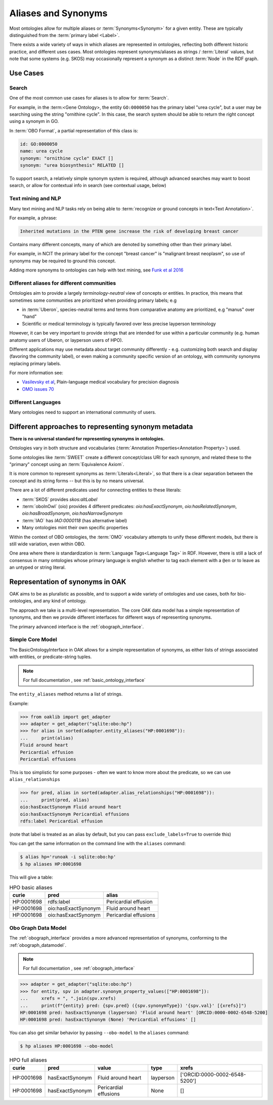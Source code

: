 .. _aliases:

Aliases and Synonyms
=====================

Most ontologies allow for multiple aliases or :term:`Synonyms<Synonym>` for a given entity. These are typically
distinguished from the :term:`primary label <Label>`.

There exists a wide variety of ways in which aliases are represented in ontologies, reflecting
both different historic practice, and different uses cases. Most ontologies represent synonyms/aliases
as strings / :term:`Literal` values, but note that some systems (e.g. SKOS) may occasionally
represent a synonym as a distinct :term:`Node` in the RDF graph.

Use Cases
---------

Search
^^^^^^

One of the most common use cases for aliases is to allow for :term:`Search`.

For example, in the :term:<Gene Ontology>, the entity ``GO:0000050`` has the primary label "urea cycle", but a user
may be searching using the string "ornithine cycle". In this case, the search system should
be able to return the right concept using a synonym in GO.

In :term:`OBO Format`, a partial representation of this class is:

.. code-block:: yaml

        id: GO:0000050
        name: urea cycle
        synonym: "ornithine cycle" EXACT []
        synonym: "urea biosynthesis" RELATED []

To support search, a relatively simple synonym system is required, although advanced searches
may want to boost search, or allow for contextual info in search (see contextual usage, below)

Text mining and NLP
^^^^^^^^^^^^^^^^^^^

Many text mining and NLP tasks rely on being able to :term:`recognize or ground concepts in text<Text Annotation>`.

For example, a phrase:

.. code-block::

    Inherited mutations in the PTEN gene increase the risk of developing breast cancer

Contains many different concepts, many of which are denoted by something other than their primary label.

For example, in NCIT the primary label for the concept "breast cancer" is "malignant breast neoplasm", so
use of synonyms may be required to ground this concept.

Adding more synonyms to ontologies can help with text mining, see `Funk et al 2016 <https://jbiomedsem.biomedcentral.com/articles/10.1186/s13326-016-0096-7>`_

Different aliases for different communities
^^^^^^^^^^^^^^^^^^^^^^^^^^^^^^^^^^^^^^^^^^^^

Ontologies aim to provide a largely *terminology-neutral* view of concepts or entities. In practice, this
means that sometimes some communities are prioritized when providing primary labels; e.g

- in :term:`Uberon`, species-neutral terms and terms from comparative anatomy are prioritized, e.g "manus" over "hand"
- Scientific or medical terminology is typically favored over less precise layperson terminology

However, it can be very important to provide strings that are intended for use within a particular community
(e.g. human anatomy users of Uberon, or layperson users of HPO).

Different applications may use metadata about target community differently - e.g. customizing both search and display
(favoring the community label), or even making a community specific version of an ontology,
with community synonyms replacing primary labels.

For more information see:

- `Vasilevsky et al <https://www.nature.com/articles/s41588-018-0096-x>`_, Plain-language medical vocabulary for precision diagnosis
- `OMO issues 70 <https://github.com/information-artifact-ontology/ontology-metadata/issues/70>`_

Different Languages
^^^^^^^^^^^^^^^^^^^

Many ontologies need to support an international community of users.


Different approaches to representing synonym metadata
---------------------------------

**There is no universal standard for representing synonyms in ontologies.**

Ontologies vary in both structure and vocabularies (:term:`Annotation Properties<Annotation Property>`) used.

Some ontologies like :term:`SWEET` create a different concept/class URI for each synonym,
and related these to the "primary" concept using an :term:`Equivalence Axiom`.

It is more common to represent synonyms as :term:`Literals<Literal>`, so that there is a clear separation
between the concept and its string forms -- but this is by no means universal.

There are a lot of different predicates used for connecting entities to these literals:

- :term:`SKOS` provides `skos:altLabel`
- :term:`oboInOwl` (oio) provides 4 different predicates: `oio:hasExactSynonym`, `oio:hasRelatedSynonym`,
  `oio:hasBroadSynonym`, `oio:hasNarrowSynonym`
- :term:`IAO` has `IAO:0000118` (has alternative label)
- Many ontologies mint their own specific properties

Within the context of OBO ontologies, the :term:`OMO` vocabulary attempts to unify these different models,
but there is still wide variation, even within OBO.

One area where there *is* standardization is :term:`Language Tags<Language Tag>` in RDF. However, there is still
a lack of consensus in many ontologies whose primary language is english whether to
tag each element with a ``@en`` or to leave as an untyped or string literal.

Representation of synonyms in OAK
---------------------------------

OAK aims to be as pluralistic as possible, and to support a wide variety of ontologies
and use cases, both for bio-ontologies, and any kind of ontology.

The approach we take is a multi-level representation. The core OAK data model
has a simple representation of synonyms, and then we provide different interfaces
for different ways of representing synonyms.

The primary advanced interface is the :ref:`obograph_interface`.

Simple Core Model
^^^^^^^^^^^^^^^^^
The BasicOntologyInterface in OAK allows for a simple representation of synonyms,
as either lists of strings associated with entities, or predicate-string tuples.

.. note::

    For full documentation , see :ref:`basic_ontology_interface`


The ``entity_aliases`` method returns a list of strings.

Example:

.. code-block:: python

    >>> from oaklib import get_adapter
    >>> adapter = get_adapter("sqlite:obo:hp")
    >>> for alias in sorted(adapter.entity_aliases("HP:0001698")):
    ...     print(alias)
    Fluid around heart
    Pericardial effusion
    Pericardial effusions

This is too simplistic for some purposes - often we want to know more about
the predicate, so we can use ``alias_relationships``

.. code-block:: python

    >>> for pred, alias in sorted(adapter.alias_relationships("HP:0001698")):
    ...     print(pred, alias)
    oio:hasExactSynonym Fluid around heart
    oio:hasExactSynonym Pericardial effusions
    rdfs:label Pericardial effusion

(note that label is treated as an alias by default, but you can pass ``exclude_labels=True`` to
override this)

You can get the same information on the command line with the ``aliases`` command:

.. code-block:: bash

    $ alias hp='runoak -i sqlite:obo:hp'
    $ hp aliases HP:0001698

This will give a table:

.. csv-table:: HPO basic aliases
    :header: curie,pred,alias

    HP:0001698,rdfs:label,Pericardial effusion
    HP:0001698,oio:hasExactSynonym,Fluid around heart
    HP:0001698,oio:hasExactSynonym,Pericardial effusions

Obo Graph Data Model
^^^^^^^^^^^^^^^^^^^^

The :ref:`obograph_interface` provides a more advanced representation of synonyms,
conforming to the :ref:`obograph_datamodel`.

.. note::

    For full documentation , see :ref:`obograph_interface`

.. code-block:: python

    >>> adapter = get_adapter("sqlite:obo:hp")
    >>> for entity, spv in adapter.synonym_property_values(["HP:0001698"]):
    ...     xrefs = ", ".join(spv.xrefs)
    ...     print(f"{entity} pred: {spv.pred} ({spv.synonymType}) '{spv.val}' [{xrefs}]")
    HP:0001698 pred: hasExactSynonym (layperson) 'Fluid around heart' [ORCID:0000-0002-6548-5200]
    HP:0001698 pred: hasExactSynonym (None) 'Pericardial effusions' []

You can also get similar behavior by passing ``--obo-model`` to the ``aliases`` command:

.. code-block:: bash

    $ hp aliases HP:0001698 --obo-model

.. csv-table:: HPO full aliases
    :header: curie,pred,value,type,xrefs

    HP:0001698,hasExactSynonym,Fluid around heart,layperson,['ORCID:0000-0002-6548-5200']
    HP:0001698,hasExactSynonym,Pericardial effusions,None,[]


